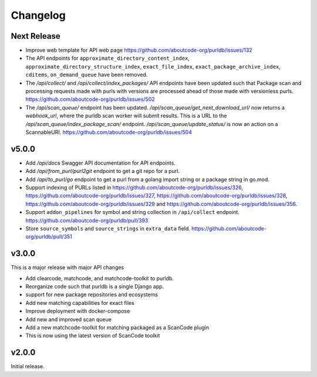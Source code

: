 Changelog
=========

Next Release
----------------

- Improve web template for API web page https://github.com/aboutcode-org/purldb/issues/132
- The API endpoints for ``approximate_directory_content_index``,
  ``approximate_directory_structure_index``, ``exact_file_index``,
  ``exact_package_archive_index``, ``cditems``, ``on_demand_queue`` have been
  removed.
- The `/api/collect/` and `/api/collect/index_packages/` API endpoints have been
  updated such that Package scan and processing requests made with purls with
  versions are processed ahead of those made with versionless purls.
  https://github.com/aboutcode-org/purldb/issues/502
- The `/api/scan_queue/` endpoint has been updated.
  `/api/scan_queue/get_next_download_url/` now returns a `webhook_url`, where
  the purldb scan worker will submit results. This is a URL to the
  `/api/scan_queue/index_package_scan/` endpoint.
  `/api/scan_queue/update_status/` is now an action on a ScannableURI.
  https://github.com/aboutcode-org/purldb/issues/504


v5.0.0
---------

- Add `/api/docs` Swagger API documentation for API endpoints.
- Add `/api/from_purl/purl2git` endpoint to get a git repo for a purl.
- Add `/api/to_purl/go` endpoint to get a purl from a golang import string or a package string in go.mod.
- Support indexing of PURLs listed in https://github.com/aboutcode-org/purldb/issues/326,
  https://github.com/aboutcode-org/purldb/issues/327, https://github.com/aboutcode-org/purldb/issues/328,
  https://github.com/aboutcode-org/purldb/issues/329 and https://github.com/aboutcode-org/purldb/issues/356.
- Support ``addon_pipelines`` for symbol and string collection in ``/api/collect`` endpoint. https://github.com/aboutcode-org/purldb/pull/393
- Store ``source_symbols`` and ``source_strings`` in ``extra_data`` field. https://github.com/aboutcode-org/purldb/pull/351


v3.0.0
-------

This is a major release with major API changes

- Add clearcode, matchcode, and matchcode-toolkit to purldb.
- Reorganize code such that purldb is a single Django app.
- support for new package repositories and ecosystems
- Add new matching capabilities for exact files
- Improve deployment with docker-compose
- Add new and improved scan queue
- Add a new matchcode-toolkit for matching packaged as a ScanCode plugin
- This is now using the latest version of ScanCode toolkit


v2.0.0
------

Initial release.
